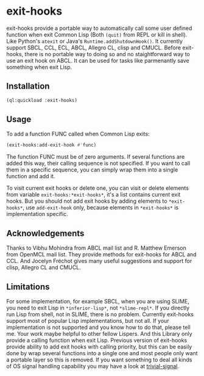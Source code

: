 * exit-hooks
exit-hooks provide a portable way to automatically call some user defined function when exit Common Lisp (Both ~(quit)~ from REPL or kill in shell). Like Python's ~atexit~ or Java's ~Runtime.addShutdownHook()~. It currently support SBCL, CCL, ECL, ABCL, Allegro CL, clisp and CMUCL. Before exit-hooks, there is no portable way to doing so and no staightforward way to use an exit hook on ABCL. It can be used for tasks like parmenantly save something when exit Lisp.

** Installation
#+BEGIN_SRC lisp
(ql:quickload :exit-hooks)

#+END_SRC

** Usage
To add a function FUNC called when Common Lisp exits:
#+BEGIN_SRC lisp
(exit-hooks:add-exit-hook #'func)
#+END_SRC
The function FUNC must be of zero arguments. If several functions are added this way, their calling sequence is not specified. If you want to call them in a specific sequence, you can simply wrap them into a single function and add it.

To visit current exit hooks or delete one, you can visit or delete elements from variable ~exit-hooks:*exit-hooks*~, it's a list contains current exit hooks. But you should not add exit hooks by adding elements to ~*exit-hooks*~, use ~add-exit-hook~ only, because elements in ~*exit-hooks*~ is implementation specific. 

** Acknowledgements
Thanks to Vibhu Mohindra from ABCL mail list and R. Matthew Emerson from OpenMCL mail list. They provide methods for exit-hooks for ABCL and CCL. And Jocelyn Fréchot gives many useful suggestions and support for clisp, Allegro CL and CMUCL. 

** Limitations
For some implementation, for example SBCL, when you are using SLIME, you need to exit Lisp in ~*inferior-lisp*~, not ~*slime-repl*~. If you directly run Lisp from shell, not in SLIME, there is no problem. Currently exit-hooks support most of popular Lisp implementations, but not all. If your implementation is not supported and you know how to do that, please tell me. Your work maybe helpful to other fellow Lispers. And this Library only provide a calling function when exit Lisp. Previous version of exit-hooks provide ability to add exit hooks with calling priority, but this can be easily done by wrap several functions into a single one and most people only want a portable layer so this is removed. If you want something to deal all kinds of OS signal handling capability you may have a look at [[https://github.com/guicho271828/trivial-signal][trivial-signal]].
